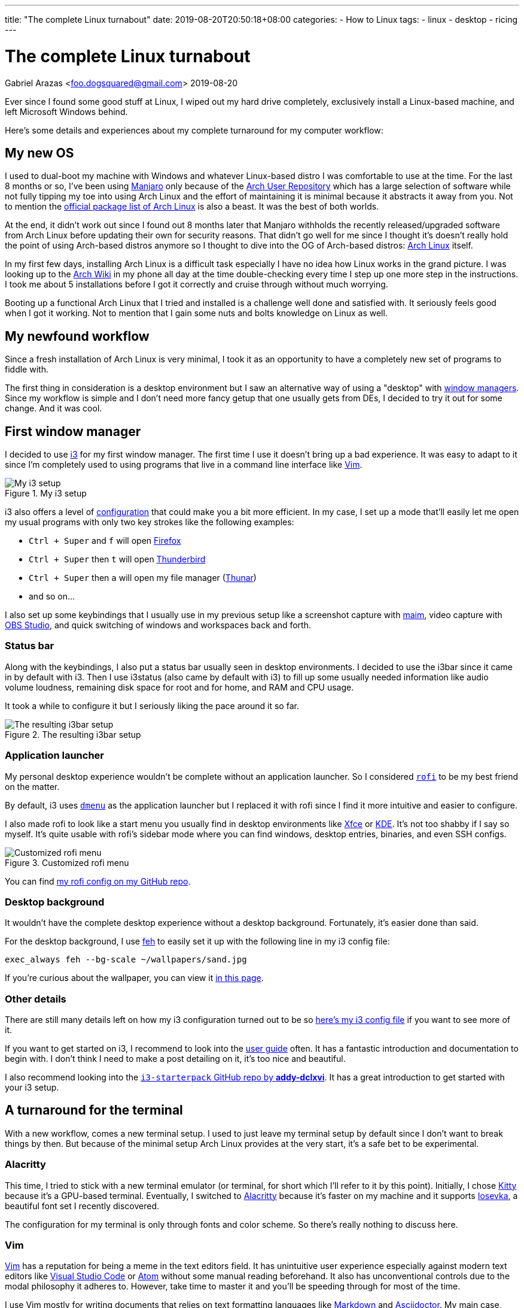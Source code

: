 ---
title: "The complete Linux turnabout"
date: 2019-08-20T20:50:18+08:00
categories:
    - How to Linux
tags:
    - linux
    - desktop
    - ricing
---

= The complete Linux turnabout
Gabriel Arazas <foo.dogsquared@gmail.com>
2019-08-20


Ever since I found some good stuff at Linux, I wiped out my 
hard drive completely, exclusively install a Linux-based 
machine, and left Microsoft Windows behind.

Here's some details and experiences about my complete turnaround 
for my computer workflow:


== My new OS
I used to dual-boot my machine with Windows and whatever Linux-based 
distro I was comfortable to use at the time. For the last 8 months or so, 
I've been using https://manjaro.org/[Manjaro] only because of the 
https://wiki.archlinux.org/index.php/Arch_User_Repository[Arch User Repository] 
which has a large selection of software while not fully tipping my toe into 
using Arch Linux and the effort of maintaining it is minimal because it 
abstracts it away from you. Not to mention the 
https://www.archlinux.org/packages/[official package list of Arch Linux] is also 
a beast. It was the best of both worlds.

At the end, it didn't work out since I found out 8 months later that Manjaro 
withholds the recently released/upgraded software from Arch Linux before updating 
their own for security reasons. That didn't go well for me since I thought it's 
doesn't really hold the point of using Arch-based distros anymore so I thought to 
dive into the OG of Arch-based distros: https://www.archlinux.org/[Arch Linux] itself.

In my first few days, installing Arch Linux is a difficult task especially I have 
no idea how Linux works in the grand picture. I was looking up to the 
https://wiki.archlinux.org/[Arch Wiki] in my phone all day at the time double-checking 
every time I step up one more step in the instructions. I took me about 5 installations 
before I got it correctly and cruise through without much worrying.

Booting up a functional Arch Linux that I tried and installed is a challenge well 
done and satisfied with. 
It seriously feels good when I got it working. 
Not to mention that I gain some nuts and bolts knowledge on Linux as well. 


== My newfound workflow
Since a fresh installation of Arch Linux is very minimal, I took it as an 
opportunity to have a completely new set of programs to fiddle with.

The first thing in consideration is a desktop environment but I saw 
an alternative way of using a "desktop" with 
https://wiki.archlinux.org/index.php/window_manager[window managers].
Since my workflow is simple and I don't need more fancy getup that one usually gets 
from DEs, I decided to try it out for some change. 
And it was cool.


== First window manager
I decided to use https://i3wm.org/[i3] for my first window manager.
The first time I use it doesn't bring up a bad experience. 
It was easy to adapt to it since I'm completely used to using programs 
that live in a command line interface like https://www.vim.org/[Vim]. 

.My i3 setup
image::assets/i3-setup.webp[My i3 setup]

i3 also offers a level of https://i3wm.org/docs/userguide.html[configuration] 
that could make you a bit more efficient. 
In my case, I set up a mode that'll easily let me open my usual programs with 
only two key strokes like the following examples: 

* `Ctrl + Super` and `f` will open https://www.mozilla.org/en-US/firefox/new/[Firefox] 
* `Ctrl + Super` then `t` will open https://www.thunderbird.net/[Thunderbird]
* `Ctrl + Super` then `a` will open my file manager (https://docs.xfce.org/xfce/thunar/start[Thunar]) 
* and so on...

I also set up some keybindings that I usually use in my previous setup like 
a screenshot capture with https://github.com/naelstrof/maim[maim], 
video capture with https://obsproject.com/[OBS Studio], and 
quick switching of windows and workspaces back and forth. 

=== Status bar
Along with the keybindings, I also put a status bar usually seen in 
desktop environments. 
I decided to use the i3bar since it came in by default with i3. 
Then I use i3status (also came by default with i3) to fill up some 
usually needed information like audio volume loudness, remaining disk 
space for root and for home, and RAM and CPU usage.

It took a while to configure it but I seriously liking the pace around it so far.

.The resulting i3bar setup
image::assets/i3bar-appearance.webp[The resulting i3bar setup]

=== Application launcher
My personal desktop experience wouldn't be complete without an application launcher. 
So I considered https://github.com/DaveDavenport/rofi[`rofi`] to be my best friend on 
the matter.

By default, i3 uses http://tools.suckless.org/dmenu[`dmenu`] as the application launcher 
but I replaced it with rofi since I find it more intuitive and easier to configure.

I also made rofi to look like a start menu you usually find in desktop environments like 
http://www.xfce.org/[Xfce] or https://wiki.archlinux.org/index.php/KDE[KDE].
It's not too shabby if I say so myself.
It's quite usable with rofi's sidebar mode where you can find windows, desktop entries, 
binaries, and even SSH configs.

.Customized rofi menu
image::assets/rofi-setup.webp[Customized rofi menu]

You can find 
https://github.com/foo-dogsquared/dotfiles/tree/master/rofi[my rofi config on my GitHub repo].

=== Desktop background
It wouldn't have the complete desktop experience without a desktop background.
Fortunately, it's easier done than said.

For the desktop background, I use http://feh.finalrewind.org/[feh] to easily set it 
up with the following line in my i3 config file:

[source,bash]
----
exec_always feh --bg-scale ~/wallpapers/sand.jpg
----

If you're curious about the wallpaper, you can view it 
https://www.reddit.com/r/wallpapers/comments/co9t14/sand/[in this page].

=== Other details
There are still many details left on how my i3 configuration turned out to 
be so https://github.com/foo-dogsquared/dotfiles/blob/master/i3/config[here's my i3 config file] 
if you want to see more of it.

If you want to get started on i3, I recommend to look into the 
https://i3wm.org/docs/userguide.html[user guide] often.
It has a fantastic introduction and documentation to begin with. 
I don't think I need to make a post detailing on it, it's too nice and beautiful.

I also recommend looking into the 
https://github.com/addy-dclxvi/i3-starterpack[`i3-starterpack` GitHub repo by *addy-dclxvi*].
It has a great introduction to get started with your i3 setup.


== A turnaround for the terminal
With a new workflow, comes a new terminal setup. 
I used to just leave my terminal setup by default since I don't want to 
break things by then.
But because of the minimal setup Arch Linux provides at the very start, 
it's a safe bet to be experimental.

=== Alacritty
This time, I tried to stick with a new terminal emulator (or terminal, for short 
which I'll refer to it by this point).
Initially, I chose https://sw.kovidgoyal.net/kitty/[Kitty] because 
it's a GPU-based terminal. 
Eventually, I switched to https://github.com/jwilm/alacritty/[Alacritty] 
because it's faster on my machine and it supports 
https://github.com/be5invis/iosevka[Iosevka], a beautiful font set I recently discovered.

The configuration for my terminal is only through fonts and color scheme. 
So there's really nothing to discuss here.

=== Vim
https://www.vim.org/[Vim] has a reputation for being a meme in the text editors field. 
It has unintuitive user experience especially against modern text editors like 
https://code.visualstudio.com/[Visual Studio Code] or https://atom.io/[Atom] 
without some manual reading beforehand. 
It also has unconventional controls due to the modal philosophy it adheres to.
However, take time to master it and you'll be speeding through for most of the 
time. 

I use Vim mostly for writing documents that relies on text formatting languages 
like https://daringfireball.net/projects/markdown[Markdown] and 
https://asciidoctor.org/[Asciidoctor].
My main case, however, is for writing LaTeX. 

After I saw https://castel.dev/post/lecture-notes-1/[this post by *Gilles Castel*], 
I inspired to learn more about Vim since I was also learning LaTeX at the time. 
A few weeks later and I was comfortable with my own workflow.

Here's a few details about it:

* I use https://github.com/junegunn/vim-plug[`vim-plug`] as the plugin 
manager. 
* For writing LaTeX, I use https://github.com/lervag/vimtex/[`vimtex`].
* I use https://pwmt.org/projects/zathura[`zathura`] as the live LaTeX viewer.
* I choose https://github.com/sirver/UltiSnips[`UltiSnips`] as my snippets manager.
* I use https://github.com/907th/vim-auto-save[`vim-auto-save`] for autosaving 
my files.
* I use https://github.com/scrooloose/nerdtree[`nerdtree`] for a built-in 
file browser.
* I have https://github.com/vim-airline/vim-airline[`vim-airline`] as the 
status bar. It's pretty cool looking.

.Fullscreen Vim setup
image::assets/vim-setup.webp[Fullscreen Vim setup]

If you want to take a deeper look or just want to see the full config, 
https://github.com/foo-dogsquared/dotfiles/tree/master/vim[you can see it in my dotfiles repo].

=== ranger
I discovered another cool program that lives in the terminal: 
http://ranger.github.io/[ranger]. 

It's a complete file browser with Vim-inspired controls. 
It also comes with its own file opener for figuring out which applications 
to open for a certain file type. 
Both of the file browser and file opener are configurable which 
you can edit it with a simple text editor. 

If you know how to use Vim, you mostly know how to use ranger.
The way how you go around a file in Vim is quite similar to how you 
explore around a filesystem with Ranger.

Here's some examples of the similarities:

[cols=3,options="header"]
|===
| Keybinding
| Vim action
| ranger action

| `gg`
| go to the beginning of the file
| go to the beginning of the file list

| `G`
| go to the last line
| go to the last file in the list

| `dd`
| cut the current line
| cut the current file selection

| `yy`
| yank (copy) the current line
| yank (copy) the current file

| `v`
| selecting text
| selecting files

| `i`
| insert text
| rename and insert text of the selected file
|===

Like Vim, if you master the controls, you would be faster exploring 
the filesystem. 

Here's a quick demo of how you explore between different partitions 
from home to my blog in another partition back to my dotfiles in 
the home directory.

video::assets/ranger-demo.mp4[width=100%]


== Low-key ricing
Ever since I got my i3 setup to be practically functional, I've dug a rabbithole 
of configuring the little details for most of the time.
I've been considering things such as a compositor, application launcher, 
screenshot tool, keybinding tool, and a replacement for my status bar 
(which I didn't by the end of the day). 

That's when I discovered https://www.reddit.com/r/unixporn/[`/r/unixporn`], 
a subreddit for showing off your *Nix (i.e., Linux, MacOS) configurations and setup. 
It's also a community for "ricing", an act of adding the visual spices to your setup.
I recommend to check it out if you're looking for a starting point.
They're pretty friendly for first timers, too.

It's a satisfying experience seeing my setup to be prettier (and more functional) 
with each revision. 
More programs come and go to my experimental workflow and eventually settle with a 
(hopefully) functional setup.


== A new leaf
I said that the reason I've gone full Linux is due to me finding some 
good alternatives to the programs I usually use (except 
https://visualstudio.com/[Visual Studio]).

With this in mind, let me quickly list a bunch of programs that truly 
stand out for me:

* https://www.freecadweb.org/[FreeCAD]
* https://blender.org/[Blender]
* https://musescore.org/[MuseScore]
* https://inkscape.org/[Inkscape]
* https://krita.org/en/[Krita]
* https://www.videolan.org/vlc/[VLC Media Player]
* https://www.thunderbird.net/[Thunderbird]
* https://www.latex-project.org/[LaTeX] (with 
https://www.tug.org/texlive/[TeX Live] as the LaTeX distro)
* https://code.visualstudio.com/[Visual Studio Code]
* https://obsproject.com/[OBS Studio]
* ...and so much more!

You can the full list on my https://github.com/foo-dogsquared/dotfiles[dotfiles] 
README. 
I think you get the point.


== Conclusion
Having a full-on Linux system is pretty awesome especially these days where 
there are feature-complete software that is being developed given away for free 
and have its code open to the public. 

I made my migration since I found so much good stuff at Linux and it 
doesn't worth the effort to make my machine dual-boot it with Windows just 
to use one program. 
